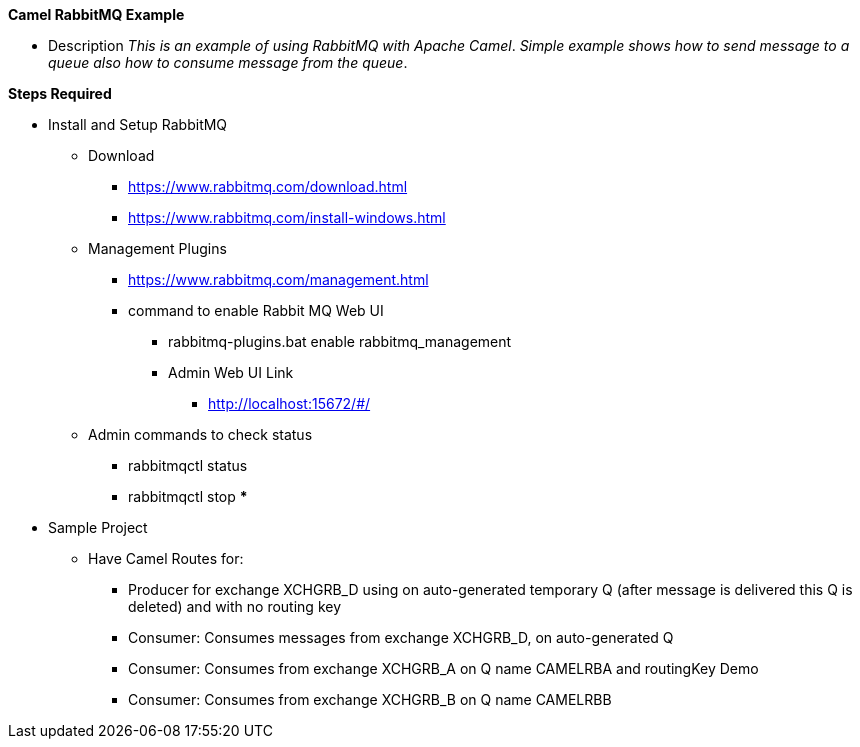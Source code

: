 *Camel RabbitMQ Example*

* Description
_This is an example of using RabbitMQ with Apache Camel_.
_Simple example shows how to send message to a queue also how to consume message from the queue_.

*Steps Required*

* Install and Setup RabbitMQ
** Download
***	https://www.rabbitmq.com/download.html
***	https://www.rabbitmq.com/install-windows.html

** Management Plugins
*** https://www.rabbitmq.com/management.html
*** command to enable Rabbit MQ Web UI
**** rabbitmq-plugins.bat enable rabbitmq_management
**** Admin Web UI Link
***** http://localhost:15672/#/

** Admin commands to check status
*** rabbitmqctl status
*** rabbitmqctl stop
*** 

* Sample Project
** Have Camel Routes for:
*** Producer for exchange XCHGRB_D using on auto-generated temporary Q
(after message is delivered this Q is deleted) and with no routing key
*** Consumer: Consumes messages from exchange XCHGRB_D, on auto-generated Q
*** Consumer: Consumes from exchange XCHGRB_A on Q name CAMELRBA and routingKey Demo
*** Consumer: Consumes from exchange XCHGRB_B on Q name CAMELRBB
